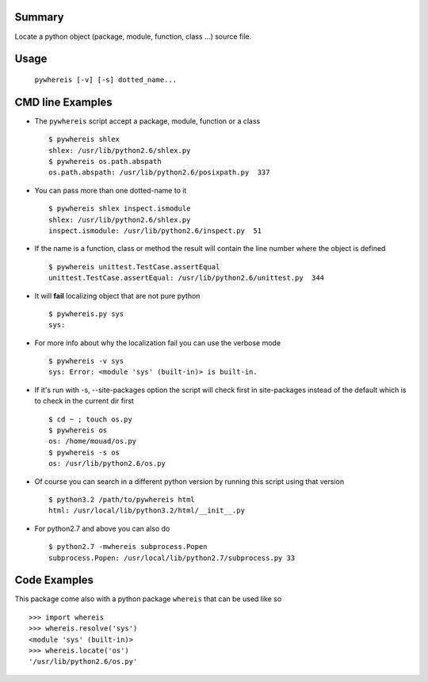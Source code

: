 Summary
=======
Locate a python object (package, module, function, class ...) source file.

Usage
=====

   ``pywhereis [-v] [-s] dotted_name...``

CMD line Examples
=================

- The ``pywhereis`` script accept a package, module, function or a class ::

    $ pywhereis shlex
    shlex: /usr/lib/python2.6/shlex.py
    $ pywhereis os.path.abspath
    os.path.abspath: /usr/lib/python2.6/posixpath.py  337

- You can pass more than one dotted-name to it ::

    $ pywhereis shlex inspect.ismodule
    shlex: /usr/lib/python2.6/shlex.py
    inspect.ismodule: /usr/lib/python2.6/inspect.py  51

- If the name is a function, class or method the result will contain the line
  number where the object is defined ::

    $ pywhereis unittest.TestCase.assertEqual
    unittest.TestCase.assertEqual: /usr/lib/python2.6/unittest.py  344

- It will **fail** localizing object that are not pure python ::

    $ pywhereis.py sys
    sys:

- For more info about why the localization fail you can use the verbose
  mode ::

    $ pywhereis -v sys
    sys: Error: <module 'sys' (built-in)> is built-in.

- If it's run with -s, --site-packages option the script will check first in
  site-packages instead of the default which is to check in the current dir
  first ::

    $ cd ~ ; touch os.py
    $ pywhereis os
    os: /home/mouad/os.py
    $ pywhereis -s os
    os: /usr/lib/python2.6/os.py

- Of course you can search in a different python version by running this
  script using that version ::
   
    $ python3.2 /path/to/pywhereis html
    html: /usr/local/lib/python3.2/html/__init__.py

- For python2.7 and above you can also do ::

    $ python2.7 -mwhereis subprocess.Popen
    subprocess.Popen: /usr/local/lib/python2.7/subprocess.py 33


Code Examples
=============

This package come also with a python package ``whereis`` that can be used like
so ::

    >>> import whereis
    >>> whereis.resolve('sys')
    <module 'sys' (built-in)>
    >>> whereis.locate('os')
    '/usr/lib/python2.6/os.py'
